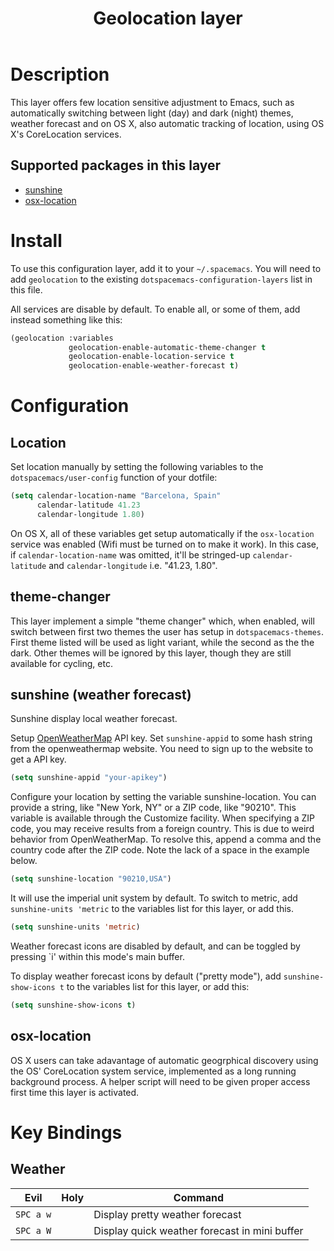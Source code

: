 #+TITLE: Geolocation layer
#+HTML_HEAD_EXTRA: <link rel="stylesheet" type="text/css" href="../../css/readtheorg.css" />

* Table of Contents                                         :TOC_4:noexport:
 - [[#description][Description]]
   - [[#supported-packages-in-this-layer][Supported packages in this layer]]
 - [[#install][Install]]
 - [[#configuration][Configuration]]
   - [[#location][Location]]
   - [[#theme-changer][theme-changer]]
   - [[#sunshine-weather-forecast][sunshine (weather forecast)]]
   - [[#osx-location][osx-location]]
 - [[#key-bindings][Key Bindings]]
   - [[#weather][Weather]]

* Description
This layer offers few location sensitive adjustment to Emacs, such as
automatically switching between light (day) and dark (night) themes, weather
forecast and on OS X, also automatic tracking of location, using OS X's
CoreLocation services.

** Supported packages in this layer
- [[https://github.com/aaronbieber/sunshine.el/blob/master/sunshine.el][sunshine]]
- [[https://github.com/purcell/osx-location][osx-location]]

* Install
To use this configuration layer, add it to your =~/.spacemacs=. You will need to
add =geolocation= to the existing =dotspacemacs-configuration-layers= list in this
file.

All services are disable by default. To enable all, or some of them, add instead
something like this:

#+BEGIN_SRC emacs-lisp
  (geolocation :variables
               geolocation-enable-automatic-theme-changer t
               geolocation-enable-location-service t
               geolocation-enable-weather-forecast t)
#+END_SRC

* Configuration
** Location
Set location manually by setting the following variables to the
=dotspacemacs/user-config= function of your dotfile:

#+BEGIN_SRC emacs-lisp
  (setq calendar-location-name "Barcelona, Spain"
        calendar-latitude 41.23
        calendar-longitude 1.80)
#+END_SRC

On OS X, all of these variables get setup automatically if the ~osx-location~
service was enabled (Wifi must be turned on to make it work). In this case, if
~calendar-location-name~ was omitted, it'll be stringed-up ~calendar-latitude~
and ~calendar-longitude~ i.e. "41.23, 1.80".

** theme-changer
This layer implement a simple "theme changer" which, when enabled, will switch
between first two themes the user has setup in ~dotspacemacs-themes~. First
theme listed will be used as light variant, while the second as the the dark.
Other themes will be ignored by this layer, though they are still available for
cycling, etc.

** sunshine (weather forecast)
Sunshine display local weather forecast.

Setup [[http://home.openweathermap.org/][OpenWeatherMap]] API key.
Set ~sunshine-appid~ to some hash string from the openweathermap
website. You need to sign up to the website to get a API key.

#+BEGIN_SRC emacs-lisp
  (setq sunshine-appid "your-apikey")
#+END_SRC

Configure your location by setting the variable sunshine-location. You
can provide a string, like "New York, NY" or a ZIP code, like "90210".
This variable is available through the Customize facility.
  When specifying a ZIP code, you may receive results from a foreign
country. This is due to weird behavior from OpenWeatherMap. To resolve
this, append a comma and the country code after the ZIP code. Note the
lack of a space in the example below.

#+BEGIN_SRC emacs-lisp
(setq sunshine-location "90210,USA")
#+END_SRC

It will use the imperial unit system by default. To switch to metric, add
~sunshine-units 'metric~ to the variables list for this layer, or add this.

#+BEGIN_SRC emacs-lisp
  (setq sunshine-units 'metric)
#+END_SRC

Weather forecast icons are disabled by default, and can be toggled by pressing
`i' within this mode's main buffer. 

To display weather forecast icons by default ("pretty mode"), add
~sunshine-show-icons t~ to the variables list for this layer, or add this:

#+BEGIN_SRC emacs-lisp
  (setq sunshine-show-icons t)
#+END_SRC

[[file:img/emacs-sunshine.jpg]]

** osx-location
OS X users can take adavantage of automatic geogrphical discovery using the OS'
CoreLocation system service, implemented as a long running background process. A
helper script will need to be given proper access first time this layer is
activated.

[[file:img/emacs-location-helper.jpg]]

* Key Bindings
** Weather
| Evil      | Holy | Command                                       |
|-----------+------+-----------------------------------------------|
| ~SPC a w~ |      | Display pretty weather forecast               |
| ~SPC a W~ |      | Display quick weather forecast in mini buffer |

